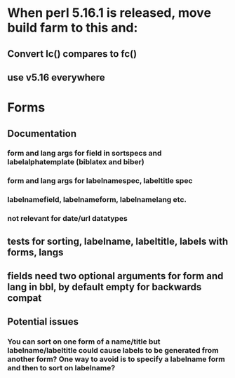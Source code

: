 * When perl 5.16.1 is released, move build farm to this and:
** Convert lc() compares to fc()
** use v5.16 everywhere
* Forms
** Documentation
*** form and lang args for field in sortspecs and labelalphatemplate (biblatex and biber)
*** form and lang args for labelnamespec, labeltitle spec
*** labelnamefield, labelnameform, labelnamelang etc.
*** not relevant for date/url datatypes
** tests for sorting, labelname, labeltitle, labels with forms, langs
** fields need two optional arguments for form and lang in bbl, by default empty for backwards compat
** Potential issues
*** You can sort on one form of a name/title but labelname/labeltitle could cause labels to be generated from another form? One way to avoid is to specify a labelname form and then to sort on labelname?
